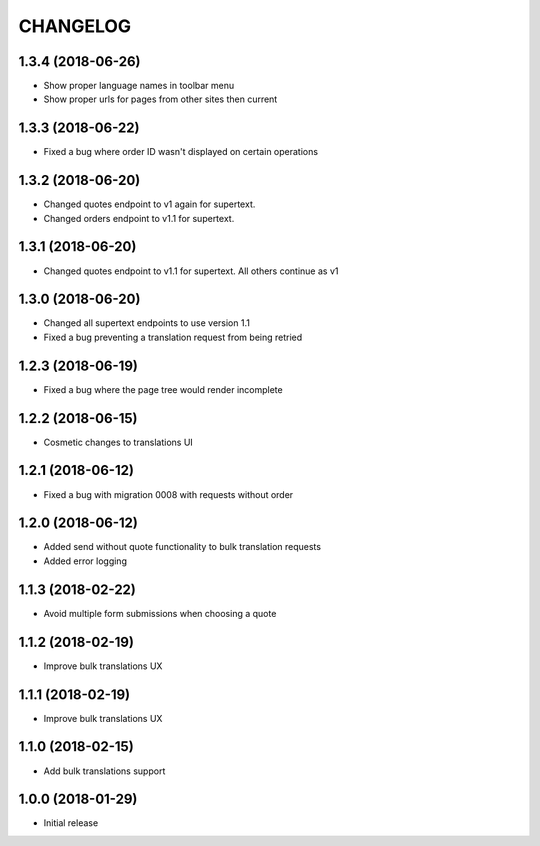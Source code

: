 CHANGELOG
=========

1.3.4 (2018-06-26)
------------------

* Show proper language names in toolbar menu
* Show proper urls for pages from other sites then current


1.3.3 (2018-06-22)
------------------

* Fixed a bug where order ID wasn't displayed on certain operations


1.3.2 (2018-06-20)
------------------

* Changed quotes endpoint to v1 again for supertext.
* Changed orders endpoint to v1.1 for supertext.


1.3.1 (2018-06-20)
-----------------

* Changed quotes endpoint to v1.1 for supertext. All others continue as v1


1.3.0 (2018-06-20)
-----------------

* Changed all supertext endpoints to use version 1.1
* Fixed a bug preventing a translation request from being retried


1.2.3 (2018-06-19)
-----------------

* Fixed a bug where the page tree would render incomplete


1.2.2 (2018-06-15)
------------------

* Cosmetic changes to translations UI


1.2.1 (2018-06-12)
------------------

* Fixed a bug with migration 0008 with requests without order


1.2.0 (2018-06-12)
------------------

* Added send without quote functionality to bulk translation requests
* Added error logging


1.1.3 (2018-02-22)
------------------

* Avoid multiple form submissions when choosing a quote


1.1.2 (2018-02-19)
------------------

* Improve bulk translations UX


1.1.1 (2018-02-19)
------------------

* Improve bulk translations UX


1.1.0 (2018-02-15)
------------------

* Add bulk translations support


1.0.0 (2018-01-29)
------------------

* Initial release
